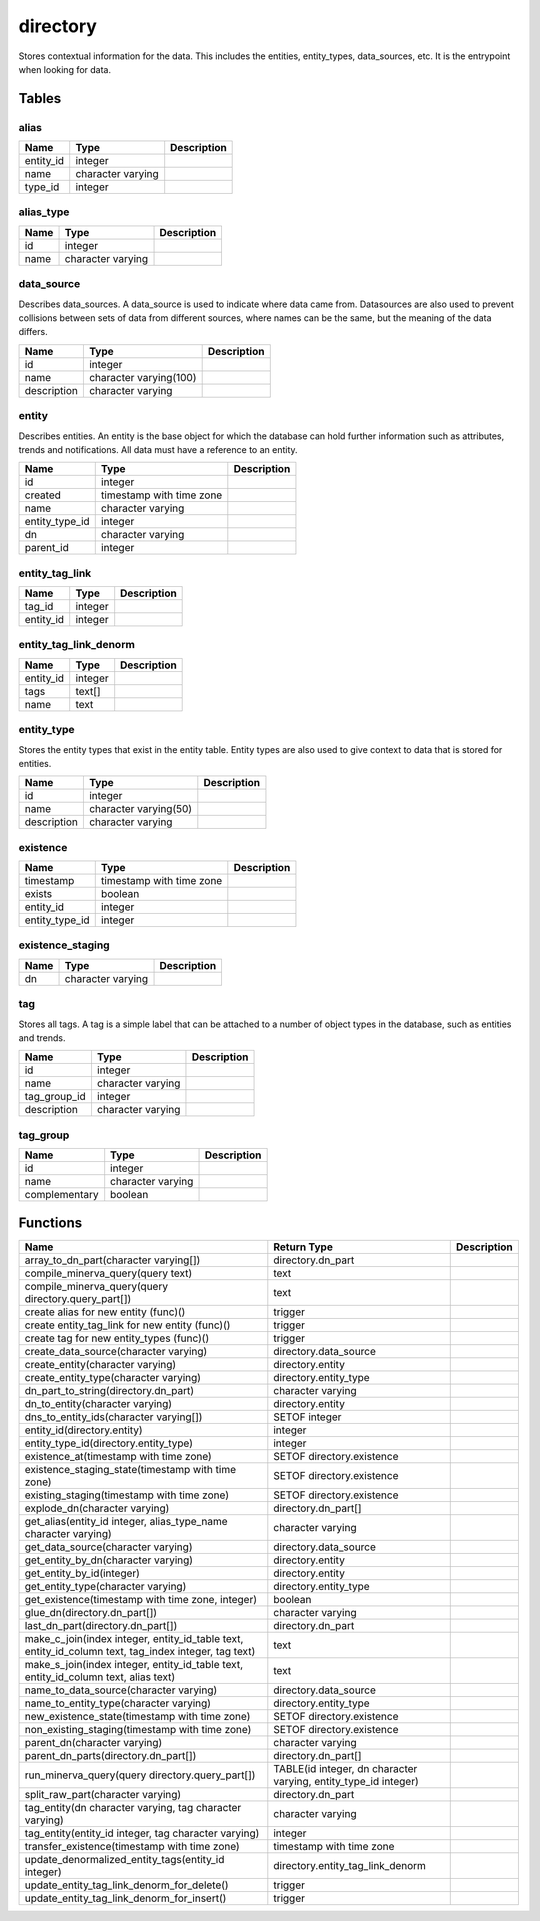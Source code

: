 directory
=========

Stores contextual information for the data. This includes the entities, entity_types, data_sources, etc. It is the entrypoint when looking for data.

Tables
------

alias
`````



+-----------+-------------------+---------------+
| Name      | Type              |   Description |
+===========+===================+===============+
| entity_id | integer           |               |
+-----------+-------------------+---------------+
| name      | character varying |               |
+-----------+-------------------+---------------+
| type_id   | integer           |               |
+-----------+-------------------+---------------+


alias_type
``````````



+--------+-------------------+---------------+
| Name   | Type              |   Description |
+========+===================+===============+
| id     | integer           |               |
+--------+-------------------+---------------+
| name   | character varying |               |
+--------+-------------------+---------------+


data_source
```````````

Describes data_sources. A data_source is used to indicate where data came from. Datasources are also used to prevent collisions between sets of data from different sources, where names can be the same, but the meaning of the data differs.

+-------------+------------------------+---------------+
| Name        | Type                   |   Description |
+=============+========================+===============+
| id          | integer                |               |
+-------------+------------------------+---------------+
| name        | character varying(100) |               |
+-------------+------------------------+---------------+
| description | character varying      |               |
+-------------+------------------------+---------------+


entity
``````

Describes entities. An entity is the base object for which the database can hold further information such as attributes, trends and notifications. All data must have a reference to an entity.

+----------------+--------------------------+---------------+
| Name           | Type                     |   Description |
+================+==========================+===============+
| id             | integer                  |               |
+----------------+--------------------------+---------------+
| created        | timestamp with time zone |               |
+----------------+--------------------------+---------------+
| name           | character varying        |               |
+----------------+--------------------------+---------------+
| entity_type_id | integer                  |               |
+----------------+--------------------------+---------------+
| dn             | character varying        |               |
+----------------+--------------------------+---------------+
| parent_id      | integer                  |               |
+----------------+--------------------------+---------------+


entity_tag_link
```````````````



+-----------+---------+---------------+
| Name      | Type    |   Description |
+===========+=========+===============+
| tag_id    | integer |               |
+-----------+---------+---------------+
| entity_id | integer |               |
+-----------+---------+---------------+


entity_tag_link_denorm
``````````````````````



+-----------+---------+---------------+
| Name      | Type    |   Description |
+===========+=========+===============+
| entity_id | integer |               |
+-----------+---------+---------------+
| tags      | text[]  |               |
+-----------+---------+---------------+
| name      | text    |               |
+-----------+---------+---------------+


entity_type
```````````

Stores the entity types that exist in the entity table. Entity types are also used to give context to data that is stored for entities.

+-------------+-----------------------+---------------+
| Name        | Type                  |   Description |
+=============+=======================+===============+
| id          | integer               |               |
+-------------+-----------------------+---------------+
| name        | character varying(50) |               |
+-------------+-----------------------+---------------+
| description | character varying     |               |
+-------------+-----------------------+---------------+


existence
`````````



+----------------+--------------------------+---------------+
| Name           | Type                     |   Description |
+================+==========================+===============+
| timestamp      | timestamp with time zone |               |
+----------------+--------------------------+---------------+
| exists         | boolean                  |               |
+----------------+--------------------------+---------------+
| entity_id      | integer                  |               |
+----------------+--------------------------+---------------+
| entity_type_id | integer                  |               |
+----------------+--------------------------+---------------+


existence_staging
`````````````````



+--------+-------------------+---------------+
| Name   | Type              |   Description |
+========+===================+===============+
| dn     | character varying |               |
+--------+-------------------+---------------+


tag
```

Stores all tags. A tag is a simple label that can be attached to a number of object types in the database, such as entities and trends.

+--------------+-------------------+---------------+
| Name         | Type              |   Description |
+==============+===================+===============+
| id           | integer           |               |
+--------------+-------------------+---------------+
| name         | character varying |               |
+--------------+-------------------+---------------+
| tag_group_id | integer           |               |
+--------------+-------------------+---------------+
| description  | character varying |               |
+--------------+-------------------+---------------+


tag_group
`````````



+---------------+-------------------+---------------+
| Name          | Type              |   Description |
+===============+===================+===============+
| id            | integer           |               |
+---------------+-------------------+---------------+
| name          | character varying |               |
+---------------+-------------------+---------------+
| complementary | boolean           |               |
+---------------+-------------------+---------------+

Functions
---------

+------------------------------------------------------------------------------------------------------+-----------------------------------------------------------------+---------------+
| Name                                                                                                 | Return Type                                                     |   Description |
+======================================================================================================+=================================================================+===============+
| array_to_dn_part(character varying[])                                                                | directory.dn_part                                               |               |
+------------------------------------------------------------------------------------------------------+-----------------------------------------------------------------+---------------+
| compile_minerva_query(query text)                                                                    | text                                                            |               |
+------------------------------------------------------------------------------------------------------+-----------------------------------------------------------------+---------------+
| compile_minerva_query(query directory.query_part[])                                                  | text                                                            |               |
+------------------------------------------------------------------------------------------------------+-----------------------------------------------------------------+---------------+
| create alias for new entity (func)()                                                                 | trigger                                                         |               |
+------------------------------------------------------------------------------------------------------+-----------------------------------------------------------------+---------------+
| create entity_tag_link for new entity (func)()                                                       | trigger                                                         |               |
+------------------------------------------------------------------------------------------------------+-----------------------------------------------------------------+---------------+
| create tag for new entity_types (func)()                                                             | trigger                                                         |               |
+------------------------------------------------------------------------------------------------------+-----------------------------------------------------------------+---------------+
| create_data_source(character varying)                                                                | directory.data_source                                           |               |
+------------------------------------------------------------------------------------------------------+-----------------------------------------------------------------+---------------+
| create_entity(character varying)                                                                     | directory.entity                                                |               |
+------------------------------------------------------------------------------------------------------+-----------------------------------------------------------------+---------------+
| create_entity_type(character varying)                                                                | directory.entity_type                                           |               |
+------------------------------------------------------------------------------------------------------+-----------------------------------------------------------------+---------------+
| dn_part_to_string(directory.dn_part)                                                                 | character varying                                               |               |
+------------------------------------------------------------------------------------------------------+-----------------------------------------------------------------+---------------+
| dn_to_entity(character varying)                                                                      | directory.entity                                                |               |
+------------------------------------------------------------------------------------------------------+-----------------------------------------------------------------+---------------+
| dns_to_entity_ids(character varying[])                                                               | SETOF integer                                                   |               |
+------------------------------------------------------------------------------------------------------+-----------------------------------------------------------------+---------------+
| entity_id(directory.entity)                                                                          | integer                                                         |               |
+------------------------------------------------------------------------------------------------------+-----------------------------------------------------------------+---------------+
| entity_type_id(directory.entity_type)                                                                | integer                                                         |               |
+------------------------------------------------------------------------------------------------------+-----------------------------------------------------------------+---------------+
| existence_at(timestamp with time zone)                                                               | SETOF directory.existence                                       |               |
+------------------------------------------------------------------------------------------------------+-----------------------------------------------------------------+---------------+
| existence_staging_state(timestamp with time zone)                                                    | SETOF directory.existence                                       |               |
+------------------------------------------------------------------------------------------------------+-----------------------------------------------------------------+---------------+
| existing_staging(timestamp with time zone)                                                           | SETOF directory.existence                                       |               |
+------------------------------------------------------------------------------------------------------+-----------------------------------------------------------------+---------------+
| explode_dn(character varying)                                                                        | directory.dn_part[]                                             |               |
+------------------------------------------------------------------------------------------------------+-----------------------------------------------------------------+---------------+
| get_alias(entity_id integer, alias_type_name character varying)                                      | character varying                                               |               |
+------------------------------------------------------------------------------------------------------+-----------------------------------------------------------------+---------------+
| get_data_source(character varying)                                                                   | directory.data_source                                           |               |
+------------------------------------------------------------------------------------------------------+-----------------------------------------------------------------+---------------+
| get_entity_by_dn(character varying)                                                                  | directory.entity                                                |               |
+------------------------------------------------------------------------------------------------------+-----------------------------------------------------------------+---------------+
| get_entity_by_id(integer)                                                                            | directory.entity                                                |               |
+------------------------------------------------------------------------------------------------------+-----------------------------------------------------------------+---------------+
| get_entity_type(character varying)                                                                   | directory.entity_type                                           |               |
+------------------------------------------------------------------------------------------------------+-----------------------------------------------------------------+---------------+
| get_existence(timestamp with time zone, integer)                                                     | boolean                                                         |               |
+------------------------------------------------------------------------------------------------------+-----------------------------------------------------------------+---------------+
| glue_dn(directory.dn_part[])                                                                         | character varying                                               |               |
+------------------------------------------------------------------------------------------------------+-----------------------------------------------------------------+---------------+
| last_dn_part(directory.dn_part[])                                                                    | directory.dn_part                                               |               |
+------------------------------------------------------------------------------------------------------+-----------------------------------------------------------------+---------------+
| make_c_join(index integer, entity_id_table text, entity_id_column text, tag_index integer, tag text) | text                                                            |               |
+------------------------------------------------------------------------------------------------------+-----------------------------------------------------------------+---------------+
| make_s_join(index integer, entity_id_table text, entity_id_column text, alias text)                  | text                                                            |               |
+------------------------------------------------------------------------------------------------------+-----------------------------------------------------------------+---------------+
| name_to_data_source(character varying)                                                               | directory.data_source                                           |               |
+------------------------------------------------------------------------------------------------------+-----------------------------------------------------------------+---------------+
| name_to_entity_type(character varying)                                                               | directory.entity_type                                           |               |
+------------------------------------------------------------------------------------------------------+-----------------------------------------------------------------+---------------+
| new_existence_state(timestamp with time zone)                                                        | SETOF directory.existence                                       |               |
+------------------------------------------------------------------------------------------------------+-----------------------------------------------------------------+---------------+
| non_existing_staging(timestamp with time zone)                                                       | SETOF directory.existence                                       |               |
+------------------------------------------------------------------------------------------------------+-----------------------------------------------------------------+---------------+
| parent_dn(character varying)                                                                         | character varying                                               |               |
+------------------------------------------------------------------------------------------------------+-----------------------------------------------------------------+---------------+
| parent_dn_parts(directory.dn_part[])                                                                 | directory.dn_part[]                                             |               |
+------------------------------------------------------------------------------------------------------+-----------------------------------------------------------------+---------------+
| run_minerva_query(query directory.query_part[])                                                      | TABLE(id integer, dn character varying, entity_type_id integer) |               |
+------------------------------------------------------------------------------------------------------+-----------------------------------------------------------------+---------------+
| split_raw_part(character varying)                                                                    | directory.dn_part                                               |               |
+------------------------------------------------------------------------------------------------------+-----------------------------------------------------------------+---------------+
| tag_entity(dn character varying, tag character varying)                                              | character varying                                               |               |
+------------------------------------------------------------------------------------------------------+-----------------------------------------------------------------+---------------+
| tag_entity(entity_id integer, tag character varying)                                                 | integer                                                         |               |
+------------------------------------------------------------------------------------------------------+-----------------------------------------------------------------+---------------+
| transfer_existence(timestamp with time zone)                                                         | timestamp with time zone                                        |               |
+------------------------------------------------------------------------------------------------------+-----------------------------------------------------------------+---------------+
| update_denormalized_entity_tags(entity_id integer)                                                   | directory.entity_tag_link_denorm                                |               |
+------------------------------------------------------------------------------------------------------+-----------------------------------------------------------------+---------------+
| update_entity_tag_link_denorm_for_delete()                                                           | trigger                                                         |               |
+------------------------------------------------------------------------------------------------------+-----------------------------------------------------------------+---------------+
| update_entity_tag_link_denorm_for_insert()                                                           | trigger                                                         |               |
+------------------------------------------------------------------------------------------------------+-----------------------------------------------------------------+---------------+
